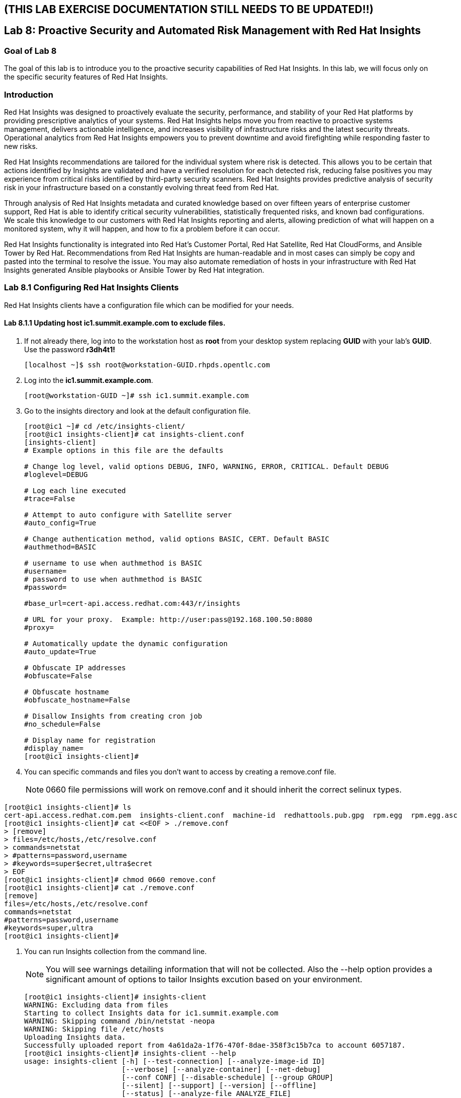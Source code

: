 == (THIS LAB EXERCISE DOCUMENTATION STILL NEEDS TO BE UPDATED!!)
== Lab 8: Proactive Security and Automated Risk Management with Red Hat Insights

=== Goal of Lab 8
The goal of this lab is to introduce you to the proactive security capabilities of Red Hat Insights. In this lab, we will focus only on the specific security features of Red Hat Insights.

=== Introduction
Red Hat Insights was designed to proactively evaluate the security, performance, and stability of your Red Hat platforms by providing prescriptive analytics of your systems. Red Hat Insights helps move you from reactive to proactive systems management, delivers actionable intelligence, and increases visibility of infrastructure risks and the latest security threats. Operational analytics from Red Hat Insights empowers you to prevent downtime and avoid firefighting while responding faster to new risks.

Red Hat Insights recommendations are tailored for the individual system where risk is detected. This allows you to be certain that actions identified by Insights are validated and have a verified resolution for each detected risk, reducing false positives you may experience from critical risks identified by third-party security scanners. Red Hat Insights provides predictive analysis of security risk in your infrastructure based on a constantly evolving threat feed from Red Hat.

Through analysis of Red Hat Insights metadata and curated knowledge based on over fifteen years of enterprise customer support, Red Hat is able to identify critical security vulnerabilities, statistically frequented risks, and known bad configurations. We scale this knowledge to our customers with Red Hat Insights reporting and alerts, allowing prediction of what will happen on a monitored system, why it will happen, and how to fix a problem before it can occur.

Red Hat Insights functionality is integrated into Red Hat’s Customer Portal, Red Hat Satellite, Red Hat CloudForms, and Ansible Tower by Red Hat.  Recommendations from Red Hat Insights are human-readable and in most cases can simply be copy and pasted into the terminal to resolve the issue. You may also automate remediation of hosts in your infrastructure with Red Hat Insights generated Ansible playbooks or Ansible Tower by Red Hat integration.

=== Lab 8.1 Configuring Red Hat Insights Clients
Red Hat Insights clients have a configuration file which can be modified for your needs.

==== Lab 8.1.1 Updating host *ic1.summit.example.com* to exclude files.
. If not already there, log into to the workstation host as *root* from your desktop system replacing *GUID* with your lab's *GUID*. Use the password *r3dh4t1!*
+
[source]
----
[localhost ~]$ ssh root@workstation-GUID.rhpds.opentlc.com
----

. Log into the *ic1.summit.example.com*.
+
[source]
----
[root@workstation-GUID ~]# ssh ic1.summit.example.com
----

. Go to the insights directory and look at the default configuration file.
+
[source]
----
[root@ic1 ~]# cd /etc/insights-client/
[root@ic1 insights-client]# cat insights-client.conf
[insights-client]
# Example options in this file are the defaults

# Change log level, valid options DEBUG, INFO, WARNING, ERROR, CRITICAL. Default DEBUG
#loglevel=DEBUG

# Log each line executed
#trace=False

# Attempt to auto configure with Satellite server
#auto_config=True

# Change authentication method, valid options BASIC, CERT. Default BASIC
#authmethod=BASIC

# username to use when authmethod is BASIC
#username=
# password to use when authmethod is BASIC
#password=

#base_url=cert-api.access.redhat.com:443/r/insights

# URL for your proxy.  Example: http://user:pass@192.168.100.50:8080
#proxy=

# Automatically update the dynamic configuration
#auto_update=True

# Obfuscate IP addresses
#obfuscate=False

# Obfuscate hostname
#obfuscate_hostname=False

# Disallow Insights from creating cron job
#no_schedule=False

# Display name for registration
#display_name=
[root@ic1 insights-client]#

----

. You can specific commands and files you don't want to access by creating a remove.conf file.
+
NOTE: 0660 file permissions will work on remove.conf and it should inherit the correct selinux types.

[source]
----
[root@ic1 insights-client]# ls
cert-api.access.redhat.com.pem  insights-client.conf  machine-id  redhattools.pub.gpg  rpm.egg  rpm.egg.asc
[root@ic1 insights-client]# cat <<EOF > ./remove.conf
> [remove]
> files=/etc/hosts,/etc/resolve.conf
> commands=netstat
> #patterns=password,username
> #keywords=super$ecret,ultra$ecret
> EOF
[root@ic1 insights-client]# chmod 0660 remove.conf
[root@ic1 insights-client]# cat ./remove.conf
[remove]
files=/etc/hosts,/etc/resolve.conf
commands=netstat
#patterns=password,username
#keywords=super,ultra
[root@ic1 insights-client]#

----

. You can run Insights collection from the command line.
+
NOTE: You will see warnings detailing information that will not be collected. Also the --help option provides a significant amount of options to tailor Insights excution based on your environment.
+
[source]
----
[root@ic1 insights-client]# insights-client
WARNING: Excluding data from files
Starting to collect Insights data for ic1.summit.example.com
WARNING: Skipping command /bin/netstat -neopa
WARNING: Skipping file /etc/hosts
Uploading Insights data.
Successfully uploaded report from 4a61da2a-1f76-470f-8dae-358f3c15b7ca to account 6057187.
[root@ic1 insights-client]# insights-client --help
usage: insights-client [-h] [--test-connection] [--analyze-image-id ID]
                       [--verbose] [--analyze-container] [--net-debug]
                       [--conf CONF] [--disable-schedule] [--group GROUP]
                       [--silent] [--support] [--version] [--offline]
                       [--status] [--analyze-file ANALYZE_FILE]
                       [--force-reregister]
                       [--analyze-mountpoint ANALYZE_MOUNTPOINT]
                       [--keep-archive] [--to-stdout] [--enable-schedule]
                       [--no-upload] [--display-name DISPLAY_NAME]
                       [--validate] [--logging-file LOGGING_FILE]
                       [--retry RETRIES] [--unregister] [--register] [--quiet]

optional arguments:
  -h, --help            show this help message and exit
  --test-connection     Test connectivity to Red Hat
  --analyze-image-id ID
                        Analyze a docker image with the specified ID.
  --analyze-container   Treat the current filesystem as a container and upload
                        to the /images endpoint.
  --conf CONF, -c CONF  Pass a custom config file
  --disable-schedule    Disable automatic scheduling
  --group GROUP         Group to add this system to during registration
  --silent              Display no messages to stdout
  --version             Display version
  --offline             offline mode for OSP use
  --analyze-file ANALYZE_FILE
                        Analyze an archived filesystem at the specified path.
  --analyze-mountpoint ANALYZE_MOUNTPOINT
                        Analyze a filesystem at the specified mountpoint.
  --to-stdout           print archive to stdout; sets --quiet and --no-upload
  --enable-schedule     Enable automatic scheduling for collection to run
  --display-name DISPLAY_NAME
                        Set a display name for this system.
  --validate            Validate remove.conf
  --logging-file LOGGING_FILE
                        Path to log file location
  --retry RETRIES       Number of times to retry uploading. 180 seconds
                        between tries
  --unregister          Unregister system from the Red Hat Insights Service
  --register            Register system to the Red Hat Insights Service
  --quiet               Only display error messages to stdout

Debug options:
  --verbose             DEBUG output to stdout
  --net-debug           Log the HTTP method and URL every time a network call
                        is made.
  --support             Create a support logfile for Red Hat Insights
  --status              Check this machine's registration status with Red Hat
                        Insights
  --force-reregister    Forcefully reregister this machine to Red Hat. Use
                        only as directed.
  --keep-archive        Do not delete archive after upload
  --no-upload           Do not upload the archive
[root@ic1 insights-client]#

----

==== Lab 8.1.2 Updating host *ic4.summit.example.com* with Red Hat Insights
. If not already there, log into to the bastion host from your desktop system replacing *GUID* with your lab's *GUID*. Use the password *r3dh4t1!*
+
[source]
----
[localhost ~]$ ssh root@workstation-GUID.rhpds.opentlc.com
----

. Log into the *ic4.summit.example.com*.
+
[source]
----
[root@workstation-GUID ~]# ssh ic4.summit.example.com
----

. Install and Register client to Red Hat Insights:
+
NOTE: In older versions the package was called redhat-access-insights.
+
[source]
----
[root@ic4 ~]# yum install -y insights-client
Loaded plugins: enabled_repos_upload, package_upload, product-id, subscription-manager
rhel-7-server-extras-rpms                                                                                                                    | 2.0 kB  00:00:00
rhel-7-server-insights-3-rpms                                                                                                                | 2.1 kB  00:00:00
rhel-7-server-rpms                                                                                                                           | 2.0 kB  00:00:00
rhel-7-server-satellite-tools-6.4-rpms                                                                                                       | 2.1 kB  00:00:00
rhel-7-server-supplementary-rpms                                                                                                             | 2.0 kB  00:00:00
Resolving Dependencies
--> Running transaction check
---> Package insights-client.noarch 0:3.0.3-9.el7_5 will be installed
--> Finished Dependency Resolution

Dependencies Resolved

====================================================================================================================================================================
 Package                                  Arch                            Version                                 Repository                                   Size
====================================================================================================================================================================
Installing:
 insights-client                          noarch                          3.0.3-9.el7_5                           rhel-7-server-rpms                          244 k

Transaction Summary
====================================================================================================================================================================
Install  1 Package

Total download size: 244 k
Installed size: 431 k
Downloading packages:
insights-client-3.0.3-9.el7_5.noarch.rpm                                                                                                     | 244 kB  00:00:00
Running transaction check
Running transaction test
Transaction test succeeded
Running transaction
  Installing : insights-client-3.0.3-9.el7_5.noarch                                                                                                             1/1
Uploading Package Profile
  Verifying  : insights-client-3.0.3-9.el7_5.noarch                                                                                                             1/1

Installed:
  insights-client.noarch 0:3.0.3-9.el7_5

Complete!
Uploading Enabled Repositories Report
Loaded plugins: product-id
Loaded plugins: product-id
Loaded plugins: product-id
Loaded plugins: product-id
Loaded plugins: product-id
[root@ic4 ~]# insights-client --display-name=ic4.summit.example.com --register
This host has already been registered.
Automatic scheduling for Insights has been enabled.
Starting to collect Insights data for ic4.summit.example.com
Uploading Insights data.
Successfully uploaded report from 41d3c62e-5c18-42ad-a1ff-65f7c37cc315 to account 6057187.
[root@ic4 ~]#

----
+
Notice the *--display-name* parameter. This allows you to set the displayed hostname to something other than the default for a system within Insights. This is useful if you wish to obfuscate the hostnames that are used in analysis. Be aware that hostnames must resolve properly for Ansible playbooks and tower management to work for automated remediation, so the display name should match a valid hostname, even if it isn't the publicly accessible DNS name.

=== Lab 8.2 Manually fixing the payload injection security issue
In this section, we will manually fix the specific *Kernel vulnerable to man-in-the-middle via payload injection (CVE-2016-5696)* on *ic1.summit.example.com* without causing downtime.

. Login with *admin* / *r3dh4t1!* to Satellite at https://sat6-GUID.rhpds.opentlc.com replacing *GUID* with your lab's *GUID*. Click on *Red Hat Insights → Overview*, where you could see all your registered systems, actions summary (highlighted by priority) as well as latest updates from Red Hat.
+
image:images/lab8.1-insightsoverview.png[1000,1000]

. Click on *Red Hat Insights → Inventory*.
+
image:images/lab8.1-inventory.png[1000,1000]

. Click on your client VM, which is *ic1.summit.example.com*. You will see the list of issues affecting it when clicking on the system name.
+
image:images/lab8.1-listofissues.png[1000,1000]

. Notice that your system shows up with multiple security vulnerabilities.
+
NOTE: One of the security issues listed is the Meltdown and Spectre vulnerability. This is the security issue that says *Kernel vulnerable to side-channel attacks in modern microprocessors(CVE-2017-573/Spectre, CVE-2017-5754/Meltdown)*. To save time, we will NOT be fixing this particular security issue in this lab exercise since the fix for Meltdown and Spectre requires a kernel upgrade, which requires a reboot of the system.
+
NOTE: Our objective is to fix the payload injection problem without causing downtime, and see that it no longer appears as a vulnerability in Red Hat Insights. Specifically, this payload injection problem causes the kernel to be vulnerable to man-in-the-middle via payload injection. A flaw was found in the implementation of the Linux kernel's handling of networking challenge ack link:https://tools.ietf.org/html/rfc5961[RFC 5961] where an attacker is able to determine the shared counter. This flaw allows an attacker located on different subnet to inject or take over a TCP connection between a server and client without needing to use a traditional man-in-the-middle (MITM) attack.

. Use your browser’s search function to search for *payload injection*.
+
image:images/lab8.1-payloadinjectionsearch.png[1000,1000]
+
NOTE: Reading the description for the vulnerability shows that the sysctl variable is set to a level that allows being exploited. We want to do the active mitigation by changing the sysctl variable and making it permanent on reboot. In this case, we do not want to update the kernel or reboot since we don’t want downtime.

. If not already there, log into to the workstation host from your desktop system replacing *GUID* with your lab's *GUID*. Use the password *r3dh4t1!*
+
[source]
----
[localhost ~]$ ssh root@workstation-GUID.rhpds.opentlc.com
----

. Log in to your two Red Hat Insights client machine *ic1.summit.example.com*
+
[source]
----
[root@workstation-GUID ~]# ssh ic1.summit.example.com
----

. Now, as *root*, perform the recommended active mitigation. Edit the */etc/sysctl.conf* file to add the mitigation configuration, and reload the kernel configuration:
+
[source]
----
[root@ic1 ~]# echo "net.ipv4.tcp_challenge_ack_limit = 2147483647" >> /etc/sysctl.conf
[root@ic1 ~]# sysctl -p
net.ipv4.tcp_challenge_ack_limit = 100
net.ipv4.tcp_challenge_ack_limit = 2147483647
----

. After applying the active mitigation, we want to have the system report any changes, run the following command as root on ic1.summit.example.com:
+
[source]
----
# insights-client
Starting to collect Insights data
Uploading Insights data, this may take a few minutes
Upload completed successfully!
----

. Wait until this step completes before moving to the next step.
. From your Satellite UI, click on *Red Hat Insights → Inventory*.
+
image:images/lab8.1-insightsinventory.png[1000,1000]

. Click on your client VM, *ic1.summit.example.com*. You will notice than the number of actions has decreased.
+
image:images/lab8.1-actionsdecreased.png[1000,1000]

. Use your browser’s search function to search for *payload injection*. You will notice that this payload injection issue is no longer listed due to fixing the vulnerability.
+
image:images/lab8.1-payloadinjectionsearch-again.png[1000,1000]

. Congratulations, you’re no longer impacted by the payload injection vulnerability!

=== Lab 8.3 Automatically fixing the payload injection security issue via Ansible Playbook

It is also possible to automate some of the issues with an Ansible Playbook that Insights provides us. You can see that in the top left corner of every single issue with the Ansible logo in blue if a playbook is available or in grey if it’s not.

. For this part of the lab exercise, we will fix the payload injection vulnerability using an Ansible playbook versus fixing it manually like we did in the previous exercise. We will execute these steps on the *ic4.summit.exmaple.com* VM.
+
image:images/lab8.2-ansibleavailable.png[1000,1000]

. Now we need to create a plan in which the issues that are found will be solved using an Ansible Playbook. In order to do so, from your Satellite 6.3 UI, click on *Red Hat Insights → Planner*.
+
image:images/lab8.2-ansibleplaybook-payloadinjection.png[1000,1000]

. Click on *Create a plan*.
+
image:images/lab8.2-createaplan.png[1000,1000]

. Name the plan: *GUID* Payload Remediation. Replacing *GUID* with your lab's *GUID*, select *ic4.summit.example.com* for Specific System and choose the *Kernel vulnerable to man-in-the-middle via payload injection (CVE-2016-5696)* CVE and click on *Save*.
+
NOTE: Since this is a shared Insights environment naming this with your GUID will make it easier to find when its time to select the plan for remediation.
+
image:images/lab8.2-playbookbuilder.png[1000,1000]

. As you can see, there are two ways to solve this issue, one is by updating the kernel, and the other one is apply the needed changes to the */etc/sysctl.conf* file, add the mitigation configuration, and reload the kernel configuration.
Insights gives us the opportunity to choose the resolution that we want. In this lab we want to prevent unplanned downtime for this issue, so select *Set sysctl ip4 challenge ack limit* as your preferred choice and then click on the *Save* button.
+
image:images/lab8.2-setacklimit.png[1000,1000]

. Once the plan is saved, the planner screen is shown where you can see the newly created plan, as well as the issues it resolves and the systems affected.
+
image:images/lab8.2-saveplanneroutput.png[1000,1000]

. Now that we have a plan built to resolve the Payload vulnerability for *ic4.summit.exampl.com*, we need to sync the Red Hat Insights information with Ansible Tower.

. Login with *admin* / *r3dh4t1!* to Tower at https://tower-GUID.rhpds.opentlc.com replacing *GUID* with your lab's *GUID*.

. Click on *Templates* from the main menu at the top. Find the *Insights Facts Scan* Job and click the *Rocket* under the Actions.
+
image:images/lab8.3-insights-facts-1.png[1000,1000]

. The Job Details output will pop up and you should let the job run to completion. At the end the Status should show Successful.
+
image:images/lab8.3-insights-sync-output.png[1000,1000]

. Navigate to *Inventories* and click on *Insights Inventory*.
+
image:images/lab8.3-tower-inv-insights-inv.png[600,600]

. Click *Hosts* and click on the host *ic4.summit.example.com*.
+
image:images/lab8.3-tower-inv-hosts.png[600,600]

. By clicking the *Insights* option for this host you can see all of the risks and vulnerabilities associated with this host.
+
IMPORTANT: If you see the following error: `error : Unkown exception HTTPSConnectionPool(host='access.redhat.com', port=443)`. Don't worry as this is a known issue. Simply ssh into your tower server, form your workstation, ping access.redhat.com, note the IP Address and add an entry in your tower's /etc/hosts file. See below for an example:
+
[source]
----
127.0.0.1   localhost localhost.localdomain localhost4 localhost4.localdomain4
::1         localhost localhost.localdomain localhost6 localhost6.localdomain6
23.218.148.105 access.redhat.com
----
+
image:images/lab8.3-insights-issues.png[1000,1000]

+
. Navigate to *Projects* from the main menu at the top and find the *Insights Planner Sync* project, and click the Cloud with a download arrow under ACTIONS to the right of the project name.
+
image:images/lab8.3-insights-sync-scm.png[1000,1000]
. The sync should complete successfully, and now you're ready to remediate with Tower.
+
NOTE: Tower can also identify Insights issues on managed hosts. All of the above projects and plans can be sync'd and updated automatically with Tower via the API or with scheduled runs.

. Navigate to *Templates* and click on *+ADD* and select the *Job Template* dropdown. We will create a job template to run one of the plans we created. You should have created the plan with your unique *GUID* from this lab.
+
image:images/lab8.3-insights-template1.png[1000,1000]

. For the name of the template use: *GUID* Payload Fix. Job Type should be *Run*. For Inventory select *Insights Inventory*. For Project select *Insights Planner Sync* (you may need to navigate to a different page to find this project). In the Playbook Dropdown Choose a playbook that you created with your unique GUID in the Insights Planner. For credential select *Insights Fix All Machine Credentials*. The final task is to click *Enable Privilege Escalation* under OPTIONS, and click Save.
+
image:images/lab8.3-insights-template2.png[1000,1000]

. Scroll down to where the Templates are listed below the New Template fields, or click Templates from the Main Tower menu. Find the template you created.
+
image:images/lab8.3-insights-template3.png[1000,1000]

. Click the rocket for the template you created. This will launch the job and run the playbook you selected from the dropdown. If everything is successful you will see a status of *Successful* in the DETAILS pane, and the ansible-playbook run output on the right.
+
image:images/lab8.3-insights-template4.png[1000,1000]

. Now navigate back to your Satellite UI at https://sat-GUID.rhpds.opentlc.com and from the Satellite UI, click on *Red Hat Insights → Inventory* you will notice that *ic4.summit.example.com* has one less issue, since we resolved the kernel vulnerability that we created the Plan and playbook for.
+
image:images/lab8.2-afteransiblefix.png[1000,1000]
+
NOTE: When the execution if a playbook is completed, the Insights agent is also run as part of this Ansible playbook, so the latest state of the system is reporting into Insights automatically.

=== Lab 8.4 [BONUS LAB] Automatically fix all the issues on client systems using Ansible Tower

In this lab exercise, we will attempt to fix all the issues on the client systems, *ic1.summit.example.com* and *ic4.summit.example.com*.

. Open your browser to the Red Hat Satellite server https://sat6-GUID.rhpds.opentlc.com (replacing *GUID* with your lab's *GUID*) and login as username *admin* and password *r3dh4t1!*, if not already logged in.

. Click on *Red Hat Insights → Inventory*.
+
image:images/lab8.4-insights-inventory.png[200,200]

. Select both *ic1.summit.example.com* and *ic4.summit.example.com* systems and note the number of actions each client need to take in order to be resolved.
+
image:images/lab8.4-insights-pre-inv.png[800,800]

. Click on Actions, on the top left corner, and then select *Create a new Plan / Playbook*.
+
image:images/lab8.3-createplan.png[200,200]

. Enter a plan name of *GUID Insights Fix ALL*, replacing *GUID* with your lab's *GUID*. Choose all *Actions*, do this by clicking on the box by the Action label at the top. Then click *Save*.
+
image:images/lab8.3-screen.png[800,800]

. You are given the option to choose between different ways to solve your issues. For this exercise in order to save some time, choose actions that do not require a reboot if possible.
+
image:images/lab8.4-insights-reboot-required.png[600,600]

. You should see all the issues this plan is going to solve as well as the affected systems.
+
image:images/lab8.3-planner.png[1000,1000]
+
NOTE: Now that we have a plan built to resolve most of the vulnerabilities for our two nodes, we need to sync the Red Hat Insights information with Ansible Tower.

. Login with *admin* / *r3dh4t1!* to Tower at https://tower-GUID.rhpds.opentlc.com replacing *GUID* with your lab's *GUID*.

. Click on *Templates* from the main menu at the top. Find the *Insights Facts Scan* Job and click the *Rocket* under the Actions.
+
image:images/lab8.3-insights-facts-1.png[1000,1000]

. The Job Details output will pop up and you should let the job run to completion. At the end the Status should show Successful.
+
image:images/lab8.3-insights-sync-output.png[1000,1000]

. Navigate to *Projects* from the main menu at the top and find the *Insights Planner Sync* project, and click the Cloud with a download arrow under ACTIONS to the right of the project name.
+
image:images/lab8.3-insights-sync-scm.png[1000,1000]

. The sync should complete successfully, and now you're ready to remediate with Tower.

. Navigate to *Templates* and click on *+ADD* and select the *Job Template* dropdown. We will create a job template to run one of the plans we created. You should have created the plan with your unique *GUID* from this lab.
+
image:images/lab8.3-insights-template1.png[1000,1000]

. For the name of the template use: *GUID* Insights Fix ALL. Job Type should be *Run*. For Inventory select *Insights Inventory*. For Project select *Insights Planner Sync* (you may need to navigate to a different page to find this project). In the Playbook Dropdown Choose a playbook that you created with your unique GUID in the Insights Planner, i.e. *GUID Insights Fix ALL*. For credential select *Insights Fix All Machine Credentials*. The final task is to click *Enable Privilege Escalation* under OPTIONS, and click *Save*.
+
image:images/lab8.4-insights-template2.png[1000,1000]

. Scroll down to where the Templates are listed below the New Template fields, or click Templates from the Main Tower menu. Find the template you created and click the *rocket* for the template you created.
+
image:images/lab8.4-insights-fix-all.png[1000,1000]

. This will launch the job and run the playbook you selected from the dropdown. If everything is successful you will see a status of *Successful* in the DETAILS pane, and the ansible-playbook run output on the right.
+
IMPORTANT: It is possible that one of the nodes will fail during remediation. Since Ansible, by nature, is *idempotent*, we can simply re-launch the job by clicking on the *Rocket* to try it again.
+
image:images/lab8.4-insights-template4.png[1000,1000]
+
NOTE: Here is what a successful job looks like.
+
image:images/lab8.4-insights-template5.png[1000,1000]
+
NOTE: There are some actions that will not have Ansible playbook generation capability, so you may have to do those manually, but you can knock out a majority of the vulnerabilities with Insights Plans and Ansible Tower. Just repeat the steps to create plans, sync them, and create and run the remediation template.

. Now navigate back to your Satellite UI at https://sat-GUID.rhpds.opentlc.com and from the Satellite UI, click on *Red Hat Insights → Inventory* you will notice that *ic1.summit.example.com* and *ic4.summit.example.com* less issues than before.
+
image:images/lab8.4-afteransiblefix.png[1000,1000]

<<top>>

link:README.adoc#table-of-contents[ Table of Contents ]
